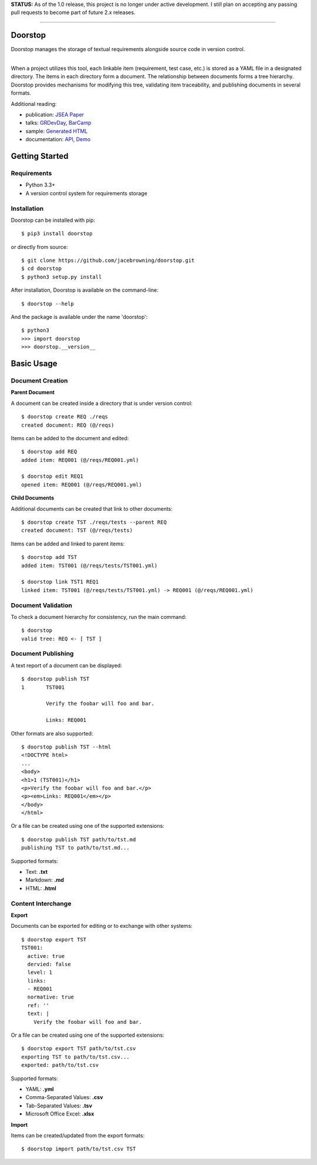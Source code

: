 **STATUS:** As of the 1.0 release, this project is no longer under
active development. I still plan on accepting any passing pull requests
to become part of future 2.x releases.

--------------

Doorstop
========

| |Build Status|
| |Coverage Status|
| |Scrutinizer Code Quality|
| |PyPI Version|
| |PyPI Downloads|

Doorstop manages the storage of textual requirements alongside source
code in version control.

| 
| When a project utilizes this tool, each linkable item (requirement,
  test case, etc.) is stored as a YAML file in a designated directory.
  The items in each directory form a document. The relationship between
  documents forms a tree hierarchy. Doorstop provides mechanisms for
  modifying this tree, validating item traceability, and publishing
  documents in several formats.

Additional reading:

-  publication: `JSEA
   Paper <http://www.scirp.org/journal/PaperInformation.aspx?PaperID=44268#.UzYtfWRdXEZ>`__
-  talks:
   `GRDevDay <https://speakerdeck.com/jacebrowning/doorstop-requirements-management-using-python-and-version-control>`__,
   `BarCamp <https://speakerdeck.com/jacebrowning/strip-searched-a-rough-introduction-to-requirements-management>`__
-  sample: `Generated HTML <http://doorstop.info/reqs/index.html>`__
-  documentation: `API <http://doorstop.info/docs/index.html>`__,
   `Demo <http://nbviewer.ipython.org/gist/jacebrowning/9754157>`__

Getting Started
===============

Requirements
------------

-  Python 3.3+
-  A version control system for requirements storage

Installation
------------

Doorstop can be installed with pip:

::

    $ pip3 install doorstop

or directly from source:

::

    $ git clone https://github.com/jacebrowning/doorstop.git
    $ cd doorstop
    $ python3 setup.py install

After installation, Doorstop is available on the command-line:

::

    $ doorstop --help

And the package is available under the name 'doorstop':

::

    $ python3
    >>> import doorstop
    >>> doorstop.__version__

Basic Usage
===========

Document Creation
-----------------

**Parent Document**

A document can be created inside a directory that is under version
control:

::

    $ doorstop create REQ ./reqs
    created document: REQ (@/reqs)

Items can be added to the document and edited:

::

    $ doorstop add REQ
    added item: REQ001 (@/reqs/REQ001.yml)

    $ doorstop edit REQ1
    opened item: REQ001 (@/reqs/REQ001.yml)

**Child Documents**

Additional documents can be created that link to other documents:

::

    $ doorstop create TST ./reqs/tests --parent REQ
    created document: TST (@/reqs/tests)

Items can be added and linked to parent items:

::

    $ doorstop add TST
    added item: TST001 (@/reqs/tests/TST001.yml)

    $ doorstop link TST1 REQ1
    linked item: TST001 (@/reqs/tests/TST001.yml) -> REQ001 (@/reqs/REQ001.yml)

Document Validation
-------------------

To check a document hierarchy for consistency, run the main command:

::

    $ doorstop
    valid tree: REQ <- [ TST ]

Document Publishing
-------------------

A text report of a document can be displayed:

::

    $ doorstop publish TST
    1       TST001

            Verify the foobar will foo and bar.

            Links: REQ001

Other formats are also supported:

::

    $ doorstop publish TST --html
    <!DOCTYPE html>
    ...
    <body>
    <h1>1 (TST001)</h1>
    <p>Verify the foobar will foo and bar.</p>
    <p><em>Links: REQ001</em></p>
    </body>
    </html>

Or a file can be created using one of the supported extensions:

::

    $ doorstop publish TST path/to/tst.md
    publishing TST to path/to/tst.md...

Supported formats:

-  Text: **.txt**
-  Markdown: **.md**
-  HTML: **.html**

Content Interchange
-------------------

**Export**

Documents can be exported for editing or to exchange with other systems:

::

    $ doorstop export TST
    TST001:
      active: true
      dervied: false
      level: 1
      links:
      - REQ001
      normative: true
      ref: ''
      text: |
        Verify the foobar will foo and bar.

Or a file can be created using one of the supported extensions:

::

    $ doorstop export TST path/to/tst.csv
    exporting TST to path/to/tst.csv...
    exported: path/to/tst.csv

Supported formats:

-  YAML: **.yml**
-  Comma-Separated Values: **.csv**
-  Tab-Separated Values: **.tsv**
-  Microsoft Office Excel: **.xlsx**

**Import**

Items can be created/updated from the export formats:

::

    $ doorstop import path/to/tst.csv TST

.. |Build Status| image:: http://img.shields.io/travis/jacebrowning/doorstop/master.svg
   :target: https://travis-ci.org/jacebrowning/doorstop
.. |Coverage Status| image:: http://img.shields.io/coveralls/jacebrowning/doorstop/master.svg
   :target: https://coveralls.io/r/jacebrowning/doorstop
.. |Scrutinizer Code Quality| image:: http://img.shields.io/scrutinizer/g/jacebrowning/doorstop.svg
   :target: https://scrutinizer-ci.com/g/jacebrowning/doorstop/?branch=master
.. |PyPI Version| image:: http://img.shields.io/pypi/v/Doorstop.svg
   :target: https://pypi.python.org/pypi/Doorstop
.. |PyPI Downloads| image:: http://img.shields.io/pypi/dm/Doorstop.svg
   :target: https://pypi.python.org/pypi/Doorstop
